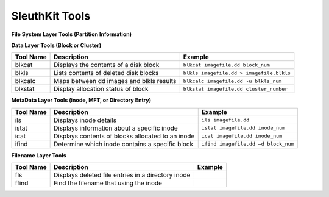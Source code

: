 SleuthKit Tools
---------------

**File System Layer Tools (Partition Information)**

=========  ======================================  =======================
Tool Name  Description                             Example
=========  ======================================  =======================
fsstat      Displays details about the file system  ``fsstat imagefile.dd``
=========  ======================================  =======================

**Data Layer Tools (Block or Cluster)**

=========  ========================================  ========================================
Tool Name  Description                               Example
=========  ========================================  ========================================
blkcat     Displays the contents of a disk block     ``blkcat imagefile.dd block_num``
blkls      Lists contents of deleted disk blocks     ``blkls imagefile.dd > imagefile.blkls``
blkcalc    Maps between dd images and blkls results  ``blkcalc imagefile.dd -u blkls_num``
blkstat    Display allocation status of block        ``blkstat imagefile.dd cluster_number``
=========  ========================================  ========================================

**MetaData Layer Tools (inode, MFT, or Directory Entry)**

=========  =================================================  ========================================
Tool Name  Description                                        Example
=========  =================================================  ========================================
ils        Displays inode details                             ``ils imagefile.dd``
istat      Displays information about a specific inode        ``istat imagefile.dd inode_num``
icat       Displays contents of blocks allocated to an inode  ``icat imagefile.dd inode_num``
ifind      Determine which inode contains a specific block    ``ifind imagefile.dd –d block_num``
=========  =================================================  ========================================

**Filename Layer Tools**

=========  ==================================================  ========================================
Tool Name  Description                                         Example
=========  ==================================================  ========================================
fls        Displays deleted file entries in a directory inode
ffind      Find the filename that using the inode
=========  ==================================================  ========================================
